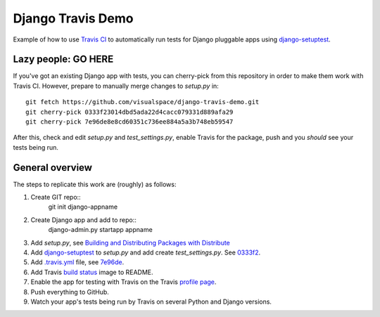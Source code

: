 ==================
Django Travis Demo
==================

.. image:: https://secure.travis-ci.org/visualspace/django-travis-demo.png?branch=master
    :target: http://travis-ci.org/visualspace/django-travis-demo

Example of how to use `Travis CI <https://travis-ci.org/>`_ to automatically
run tests for Django pluggable apps using
`django-setuptest <https://github.com/praekelt/django-setuptest>`_.

Lazy people: GO HERE
--------------------
If you've got an existing Django app with tests, you can cherry-pick from
this repository in order to make them work with Travis CI. However, prepare
to manually merge changes to `setup.py` in::

	git fetch https://github.com/visualspace/django-travis-demo.git
	git cherry-pick 0333f23014dbd5ada22d4cacc079331d889afa29
	git cherry-pick 7e96de8e8cd60351c736ee884a5a3b748eb59547

After this, check and edit `setup.py` and `test_settings.py`, enable Travis
for the package, push and you *should* see your tests being run.

General overview
----------------
The steps to replicate this work are (roughly) as follows:

#. Create GIT repo::
   	git init django-appname
#. Create Django app and add to repo::
   	django-admin.py startapp appname
#. Add `setup.py`, see
   `Building and Distributing Packages with Distribute <http://packages.python.org/distribute/setuptools.html>`_
#. Add `django-setuptest <https://github.com/praekelt/django-setuptest>`_ to
   `setup.py` and add create `test_settings.py`. See `0333f2 <https://github.com/visualspace/django-travis-demo/commit/0333f23014dbd5ada22d4cacc079331d889afa29>`_.
#. Add `.travis.yml <http://about.travis-ci.org/docs/user/build-configuration/>`_ file, see `7e96de <https://github.com/visualspace/django-travis-demo/commit/7e96de8e8cd60351c736ee884a5a3b748eb59547>`_.
#. Add Travis `build status <http://about.travis-ci.org/docs/user/status-images/>`_
   image to README.
#. Enable the app for testing with Travis on the Travis `profile page <https://travis-ci.org/profile/>`_.
#. Push everything to GitHub.
#. Watch your app's tests being run by Travis on several Python and Django
   versions.
